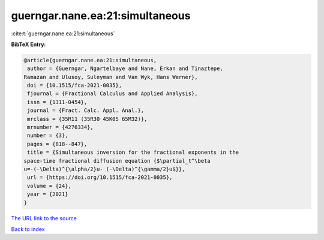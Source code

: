 guerngar.nane.ea:21:simultaneous
================================

:cite:t:`guerngar.nane.ea:21:simultaneous`

**BibTeX Entry:**

.. code-block:: bibtex

   @article{guerngar.nane.ea:21:simultaneous,
    author = {Guerngar, Ngartelbaye and Nane, Erkan and Tinaztepe,
   Ramazan and Ulusoy, Suleyman and Van Wyk, Hans Werner},
    doi = {10.1515/fca-2021-0035},
    fjournal = {Fractional Calculus and Applied Analysis},
    issn = {1311-0454},
    journal = {Fract. Calc. Appl. Anal.},
    mrclass = {35R11 (35R30 45K05 65M32)},
    mrnumber = {4276334},
    number = {3},
    pages = {818--847},
    title = {Simultaneous inversion for the fractional exponents in the
   space-time fractional diffusion equation {$\partial_t^\beta
   u=-(-\Delta)^{\alpha/2}u- (-\Delta)^{\gamma/2}u$}},
    url = {https://doi.org/10.1515/fca-2021-0035},
    volume = {24},
    year = {2021}
   }

`The URL link to the source <ttps://doi.org/10.1515/fca-2021-0035}>`__


`Back to index <../By-Cite-Keys.html>`__
